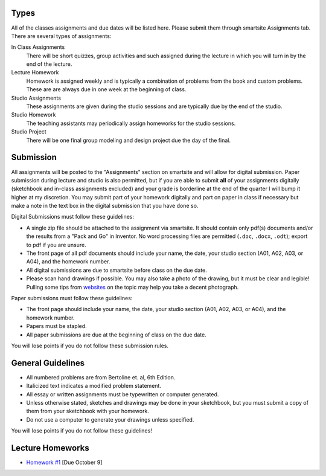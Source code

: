 Types
=====

All of the classes assignments and due dates will be listed here. Please submit
them through smartsite Assignments tab. There are several types of assignments:

In Class Assignments
   There will be short quizzes, group activities and such assigned during the
   lecture in which you will turn in by the end of the lecture.
Lecture Homework
   Homework is assigned weekly and is typically a combination of problems from
   the book and custom problems. These are are always due in one week at the
   beginning of class.
Studio Assignments
   These assignments are given during the studio sessions and are typically due
   by the end of the studio.
Studio Homework
   The teaching assistants may periodically assign homeworks for the studio
   sessions.
Studio Project
   There will be one final group modeling and design project due the day of the
   final.

Submission
==========

All assignments will be posted to the "Assignments" section on smartsite and
will allow for digital submission. Paper submission during lecture and studio
is also permitted, but if you are able to submit **all** of your assignments
digitally (sketchbook and in-class assignments excluded) and your grade is
borderline at the end of the quarter I will bump it higher at my discretion.
You may submit part of your homework digitally and part on paper in class if
necessary but make a note in the text box in the digital submission that you
have done so.

Digital Submissions must follow these guidelines:

- A single zip file should be attached to the assignment via smartsite. It
  should contain only pdf(s) documents and/or the results from a "Pack and Go"
  in Inventor. No word processing files are permitted (``.doc``, ``.docx``,
  ``.odt``); export to pdf if you are unsure.
- The front page of all pdf documents should include your name, the date, your
  studio section (A01, A02, A03, or A04), and the homework number.
- All digital submissions are due to smartsite before class on the due date.
- Please scan hand drawings if possible. You may also take a photo of the
  drawing, but it must be clear and legible! Pulling some tips from websites_ on
  the topic may help you take a decent photograph.

.. _websites: http://www.subchaser.org/photographing-documents

Paper submissions must follow these guidelines:

- The front page should include your name, the date, your studio section (A01,
  A02, A03, or A04), and the homework number.
- Papers must be stapled.
- All paper submissions are due at the beginning of class on the due date.

You will lose points if you do not follow these submission rules.

General Guidelines
==================

- All numbered problems are from Bertoline et. al, 6th Edition.
- Italicized text indicates a modified problem statement.
- All essay or written assignments must be typewritten or computer generated.
- Unless otherwise stated, sketches and drawings may be done in your
  sketchbook, but you must submit a copy of them from your sketchbook with your
  homework.
- Do not use a computer to generate your drawings unless specified.

You will lose points if you do not follow these guidelines!

Lecture Homeworks
=================

- `Homework #1 <lhw01.html>`_ [Due October 9]
